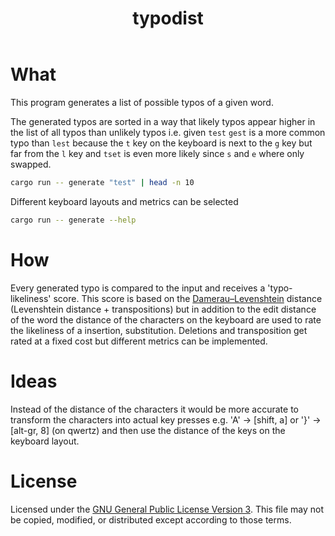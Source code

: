 #+TITLE: typodist
#+SELECT_TAGS: export
# Evaluate source code blocks interactivly and not on export
#+PROPERTY: header-args :eval never-export
#+PROPERTY: header-args :results output
#+PROPERTY: header-args :results verbatim
#+PROPERTY: header-args :exports both

* What

This program generates a list of possible typos of a given word.

The generated typos are sorted in a way that likely typos appear higher in the list
of all typos than unlikely typos i.e. given =test= =gest= is a more common typo than =lest=
because the =t= key on the keyboard is next to the =g= key but far from the =l= key
and =tset= is even more likely since =s= and =e= where only swapped.

#+BEGIN_SRC sh :results verbatim
cargo run -- generate "test" | head -n 10
#+END_SRC

#+RESULTS:
#+begin_example
test
ttest
testt
teest
tesst
tets
etst
tset
twst
t3st
#+end_example


Different keyboard layouts and metrics can be selected

#+BEGIN_SRC sh :results verbatim
cargo run -- generate --help
#+END_SRC

#+RESULTS:
#+begin_example
typodist-generate 0.1.0
Matthias Schmitt <male.schmitt@posteo.de>

USAGE:
    typodist generate [FLAGS] [OPTIONS] <input>

FLAGS:
        --detailed         print detailed information about each generated typo (with metric distance)
    -h, --help             Prints help information
        --mobile-metric    
        --simple-metric    Use a simpler distance metric which treats insertion, deletion, substitution and
                           transposition equally
    -V, --version          Prints version information

OPTIONS:
    -l, --layout <layout>        Layout to use for distance metric. [default: QWERTZ]  [possible values: QWERTZ,
                                 QWERTZ_ANYSOFT_EXTRA]
    -m, --max-dist <max_dist>    maximum distance of the generated words [default: 1.1]

ARGS:
    <input>    input to generate "near" typos
#+end_example

* How

Every generated typo is compared to the input and receives a 'typo-likeliness' score.
This score is based on the [[https://en.wikipedia.org/wiki/Damerau%E2%80%93Levenshtein_distance][Damerau–Levenshtein]] distance (Levenshtein distance + transpositions)
but in addition to the edit distance of the word the distance of the characters
on the keyboard are used to rate the likeliness of a insertion, substitution.
Deletions and transposition get rated at a fixed cost but different metrics can be implemented.


* Ideas

Instead of the distance of the characters it would be more accurate to transform the
characters into actual key presses e.g. 'A' -> [shift, a] or '}' -> [alt-gr, 8] (on qwertz)
and then use the distance of the keys on the keyboard layout.

* License

Licensed under the [[https://www.gnu.org/licenses/gpl-3.0.en.html][GNU General Public License Version 3]].
This file may not be copied, modified, or distributed except according to those terms.


